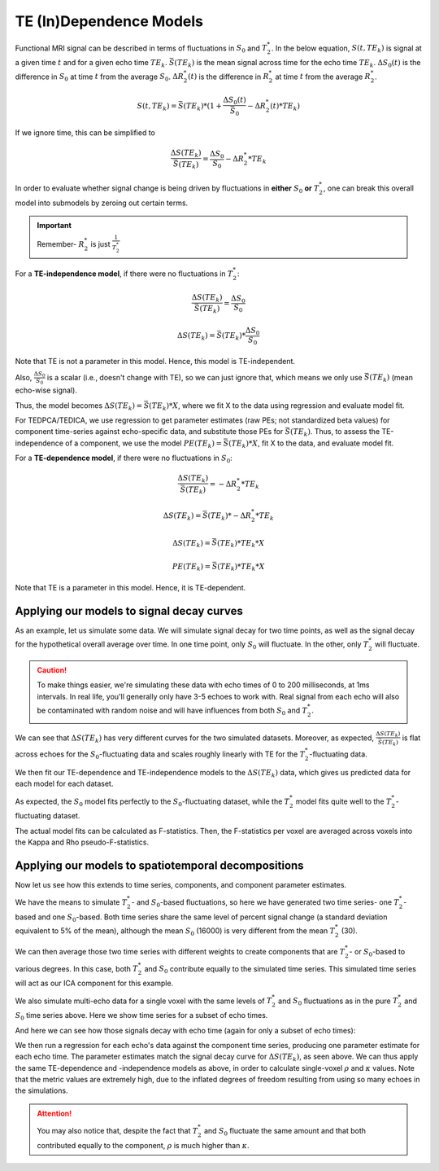 .. _dependence models:

TE (In)Dependence Models
````````````````````````

Functional MRI signal can be described in terms of fluctuations in :math:`S_0`
and :math:`T_2^*`.
In the below equation, :math:`S(t, TE_k)` is signal at a given time :math:`t`
and for a given echo time :math:`TE_k`.
:math:`\bar{S}(TE_k)` is the mean signal across time for the echo time
:math:`TE_k`.
:math:`{\Delta}{S_0}(t)` is the difference in :math:`S_0` at time :math:`t` from the average :math:`S_0`.
:math:`{\Delta}{R_2^*}(t)` is the difference in :math:`R_2^*` at time :math:`t` from the average :math:`R_2^*`.

.. math::
  S(t, TE_k) = \bar{S}(TE_k) * (1 + \frac{{\Delta}{S_0}(t)}{\bar{S}_0} - {\Delta}{R_2^*}(t)*TE_k)

If we ignore time, this can be simplified to

.. math::
  \frac{{\Delta}S(TE_k)}{\bar{S}(TE_k)} = \frac{{\Delta}S_0}{S_0}-{\Delta}{R_2^*}*TE_k

In order to evaluate whether signal change is being driven by fluctuations in
**either** :math:`S_0` **or** :math:`T_2^*`, one can break this overall model
into submodels by zeroing out certain terms.

.. important::
   Remember- :math:`R_2^*` is just :math:`\frac{1}{T_2^*}`

For a **TE-independence model**, if there were no fluctuations in :math:`T_2^*`:

.. math::
  \frac{{\Delta}S(TE_k)}{\bar{S(TE_k)}} = \frac{{\Delta}S_0}{S_0}

  {\Delta}S(TE_k) = {\bar{S}(TE_k)} * \frac{{\Delta}S_0}{S_0}

Note that TE is not a parameter in this model.
Hence, this model is TE-independent.

Also, :math:`\frac{{\Delta}S_0}{S_0}` is a scalar (i.e., doesn't change with
TE), so we can just ignore that, which means we only use :math:`{\bar{S}(TE_k)}`
(mean echo-wise signal).

Thus, the model becomes :math:`{\Delta}S(TE_k) = {\bar{S}(TE_k)} * X`, where we
fit X to the data using regression and evaluate model fit.

For TEDPCA/TEDICA, we use regression to get parameter estimates (raw PEs; not
standardized beta values) for component time-series against echo-specific data,
and substitute those PEs for :math:`{\bar{S}(TE_k)}`.
Thus, to assess the TE-independence of a component, we use the model
:math:`PE(TE_k) = {\bar{S}(TE_k)} * X`, fit X to the data, and evaluate model
fit.

For a **TE-dependence model**, if there were no fluctuations in :math:`S_0`:

.. math::
  \frac{{\Delta}S(TE_k)}{\bar{S}(TE_k)} = -{\Delta}{R_2^*}*TE_k

  {\Delta}S(TE_k) = {\bar{S}(TE_k)} * -{\Delta}{R_2^*}*TE_k

  {\Delta}S(TE_k) = {\bar{S}(TE_k)} * TE_k * X

  PE(TE_k) = {\bar{S}(TE_k)} * TE_k * X

Note that TE is a parameter in this model. Hence, it is TE-dependent.

Applying our models to signal decay curves
******************************************

As an example, let us simulate some data.
We will simulate signal decay for two time points, as well as the signal decay
for the hypothetical overall average over time.
In one time point, only :math:`S_0` will fluctuate.
In the other, only :math:`T_2^*` will fluctuate.

.. caution::
  To make things easier, we're simulating these data with echo times of 0 to
  200 milliseconds, at 1ms intervals.
  In real life, you'll generally only have 3-5 echoes to work with.
  Real signal from each echo will also be contaminated with random noise and
  will have influences from both :math:`S_0` and :math:`T_2^*`.

.. image:: /_static/b01_simulated_fluctuations.png

We can see that :math:`{\Delta}S(TE_k)` has very different curves for the two
simulated datasets.
Moreover, as expected, :math:`\frac{{\Delta}S(TE_k)}{\bar{S}(TE_k)}` is flat
across echoes for the :math:`S_0`-fluctuating data and scales roughly linearly with TE
for the :math:`T_2^*`-fluctuating data.

We then fit our TE-dependence and TE-independence models to the
:math:`{\Delta}S(TE_k)` data, which gives us predicted data for each model for
each dataset.

.. image:: /_static/b02_model_fits.png

As expected, the :math:`S_0` model fits perfectly to the :math:`S_0`-fluctuating dataset, while
the :math:`T_2^*` model fits quite well to the :math:`T_2^*`-fluctuating dataset.

The actual model fits can be calculated as F-statistics.
Then, the F-statistics per voxel are averaged across voxels into the Kappa and
Rho pseudo-F-statistics.

Applying our models to spatiotemporal decompositions
****************************************************

Now let us see how this extends to time series, components, and component
parameter estimates.

We have the means to simulate :math:`T_2^*`- and :math:`S_0`-based fluctuations, so here we have
generated two time series- one :math:`T_2^*`-based and one :math:`S_0`-based.
Both time series share the same level of percent signal change (a standard
deviation equivalent to 5\% of the mean), although the mean :math:`S_0` (16000) is very
different from the mean :math:`T_2^*` (30).

We can then average those two time series with different weights to create
components that are :math:`T_2^*`- or :math:`S_0`-based to various degrees.
In this case, both :math:`T_2^*` and :math:`S_0` contribute equally to the simulated time series.
This simulated time series will act as our ICA component for this example.

.. image:: /_static/b03_component_timeseries.png

We also simulate multi-echo data for a single voxel with the same levels of
:math:`T_2^*` and :math:`S_0` fluctuations as in the pure :math:`T_2^*` and :math:`S_0` time series above.
Here we show time series for a subset of echo times.

.. image:: /_static/b04_echo_timeseries.png

And here we can see how those signals decay with echo time (again for only a
subset of echo times):

.. image:: /_static/b05_echo_value_distributions.png

We then run a regression for each echo's data against the component time series,
producing one parameter estimate for each echo time.
The parameter estimates match the signal decay curve for :math:`{\Delta}S(TE_k)`,
as seen above.
We can thus apply the same TE-dependence and -independence models as above,
in order to calculate single-voxel :math:`\rho` and :math:`\kappa` values.
Note that the metric values are extremely high, due to the inflated
degrees of freedom resulting from using so many echoes in the simulations.

.. attention::
   You may also notice that, despite the fact that :math:`T_2^*` and :math:`S_0` fluctuate the same
   amount and that both contributed equally to the component, :math:`\rho` is
   much higher than :math:`\kappa`.

.. image:: /_static/b06_component_model_fits.png
